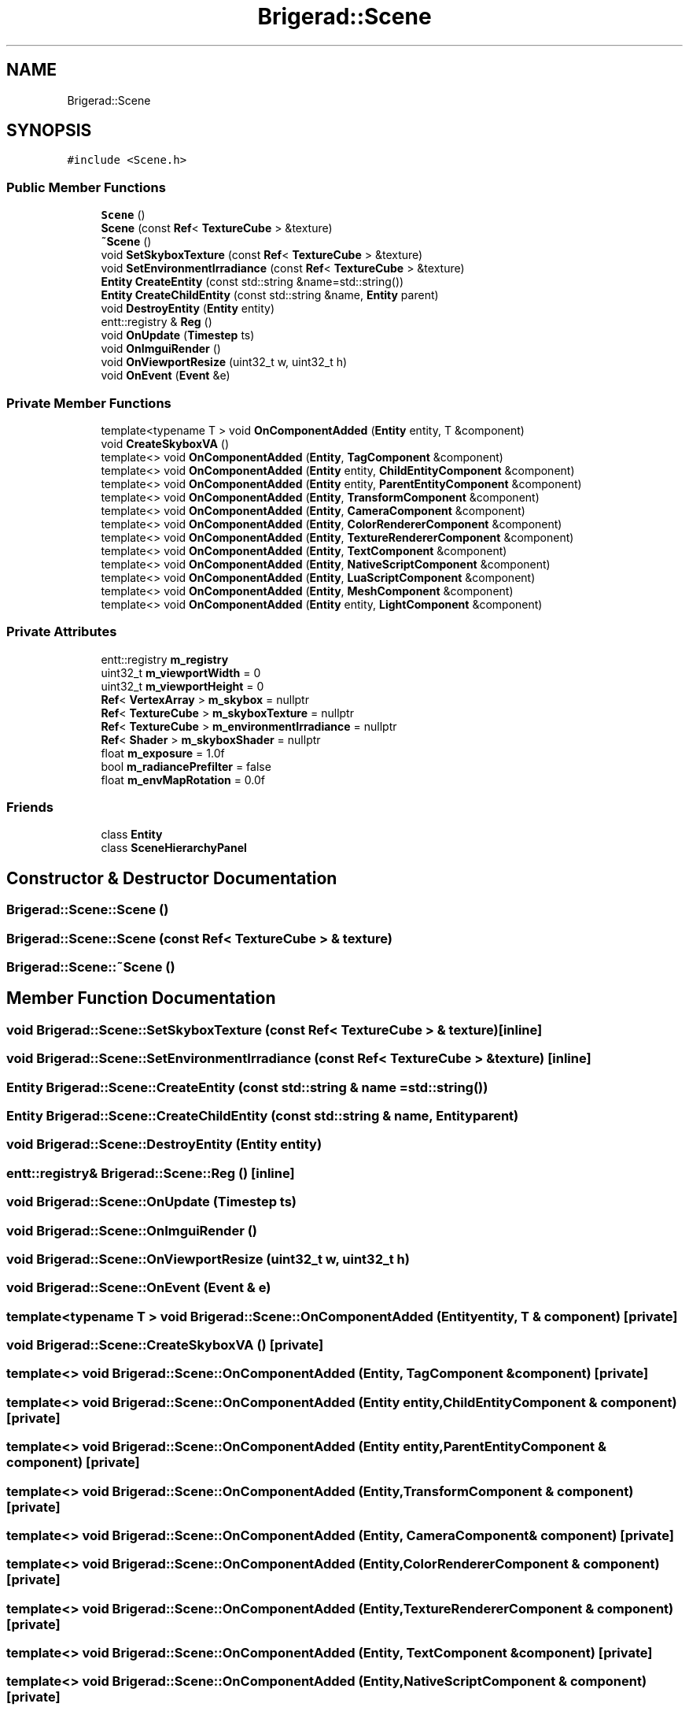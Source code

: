 .TH "Brigerad::Scene" 3 "Sun Feb 7 2021" "Version 0.2" "Brigerad" \" -*- nroff -*-
.ad l
.nh
.SH NAME
Brigerad::Scene
.SH SYNOPSIS
.br
.PP
.PP
\fC#include <Scene\&.h>\fP
.SS "Public Member Functions"

.in +1c
.ti -1c
.RI "\fBScene\fP ()"
.br
.ti -1c
.RI "\fBScene\fP (const \fBRef\fP< \fBTextureCube\fP > &texture)"
.br
.ti -1c
.RI "\fB~Scene\fP ()"
.br
.ti -1c
.RI "void \fBSetSkyboxTexture\fP (const \fBRef\fP< \fBTextureCube\fP > &texture)"
.br
.ti -1c
.RI "void \fBSetEnvironmentIrradiance\fP (const \fBRef\fP< \fBTextureCube\fP > &texture)"
.br
.ti -1c
.RI "\fBEntity\fP \fBCreateEntity\fP (const std::string &name=std::string())"
.br
.ti -1c
.RI "\fBEntity\fP \fBCreateChildEntity\fP (const std::string &name, \fBEntity\fP parent)"
.br
.ti -1c
.RI "void \fBDestroyEntity\fP (\fBEntity\fP entity)"
.br
.ti -1c
.RI "entt::registry & \fBReg\fP ()"
.br
.ti -1c
.RI "void \fBOnUpdate\fP (\fBTimestep\fP ts)"
.br
.ti -1c
.RI "void \fBOnImguiRender\fP ()"
.br
.ti -1c
.RI "void \fBOnViewportResize\fP (uint32_t w, uint32_t h)"
.br
.ti -1c
.RI "void \fBOnEvent\fP (\fBEvent\fP &e)"
.br
.in -1c
.SS "Private Member Functions"

.in +1c
.ti -1c
.RI "template<typename T > void \fBOnComponentAdded\fP (\fBEntity\fP entity, T &component)"
.br
.ti -1c
.RI "void \fBCreateSkyboxVA\fP ()"
.br
.ti -1c
.RI "template<> void \fBOnComponentAdded\fP (\fBEntity\fP, \fBTagComponent\fP &component)"
.br
.ti -1c
.RI "template<> void \fBOnComponentAdded\fP (\fBEntity\fP entity, \fBChildEntityComponent\fP &component)"
.br
.ti -1c
.RI "template<> void \fBOnComponentAdded\fP (\fBEntity\fP entity, \fBParentEntityComponent\fP &component)"
.br
.ti -1c
.RI "template<> void \fBOnComponentAdded\fP (\fBEntity\fP, \fBTransformComponent\fP &component)"
.br
.ti -1c
.RI "template<> void \fBOnComponentAdded\fP (\fBEntity\fP, \fBCameraComponent\fP &component)"
.br
.ti -1c
.RI "template<> void \fBOnComponentAdded\fP (\fBEntity\fP, \fBColorRendererComponent\fP &component)"
.br
.ti -1c
.RI "template<> void \fBOnComponentAdded\fP (\fBEntity\fP, \fBTextureRendererComponent\fP &component)"
.br
.ti -1c
.RI "template<> void \fBOnComponentAdded\fP (\fBEntity\fP, \fBTextComponent\fP &component)"
.br
.ti -1c
.RI "template<> void \fBOnComponentAdded\fP (\fBEntity\fP, \fBNativeScriptComponent\fP &component)"
.br
.ti -1c
.RI "template<> void \fBOnComponentAdded\fP (\fBEntity\fP, \fBLuaScriptComponent\fP &component)"
.br
.ti -1c
.RI "template<> void \fBOnComponentAdded\fP (\fBEntity\fP, \fBMeshComponent\fP &component)"
.br
.ti -1c
.RI "template<> void \fBOnComponentAdded\fP (\fBEntity\fP entity, \fBLightComponent\fP &component)"
.br
.in -1c
.SS "Private Attributes"

.in +1c
.ti -1c
.RI "entt::registry \fBm_registry\fP"
.br
.ti -1c
.RI "uint32_t \fBm_viewportWidth\fP = 0"
.br
.ti -1c
.RI "uint32_t \fBm_viewportHeight\fP = 0"
.br
.ti -1c
.RI "\fBRef\fP< \fBVertexArray\fP > \fBm_skybox\fP = nullptr"
.br
.ti -1c
.RI "\fBRef\fP< \fBTextureCube\fP > \fBm_skyboxTexture\fP = nullptr"
.br
.ti -1c
.RI "\fBRef\fP< \fBTextureCube\fP > \fBm_environmentIrradiance\fP = nullptr"
.br
.ti -1c
.RI "\fBRef\fP< \fBShader\fP > \fBm_skyboxShader\fP = nullptr"
.br
.ti -1c
.RI "float \fBm_exposure\fP = 1\&.0f"
.br
.ti -1c
.RI "bool \fBm_radiancePrefilter\fP = false"
.br
.ti -1c
.RI "float \fBm_envMapRotation\fP = 0\&.0f"
.br
.in -1c
.SS "Friends"

.in +1c
.ti -1c
.RI "class \fBEntity\fP"
.br
.ti -1c
.RI "class \fBSceneHierarchyPanel\fP"
.br
.in -1c
.SH "Constructor & Destructor Documentation"
.PP 
.SS "Brigerad::Scene::Scene ()"

.SS "Brigerad::Scene::Scene (const \fBRef\fP< \fBTextureCube\fP > & texture)"

.SS "Brigerad::Scene::~Scene ()"

.SH "Member Function Documentation"
.PP 
.SS "void Brigerad::Scene::SetSkyboxTexture (const \fBRef\fP< \fBTextureCube\fP > & texture)\fC [inline]\fP"

.SS "void Brigerad::Scene::SetEnvironmentIrradiance (const \fBRef\fP< \fBTextureCube\fP > & texture)\fC [inline]\fP"

.SS "\fBEntity\fP Brigerad::Scene::CreateEntity (const std::string & name = \fCstd::string()\fP)"

.SS "\fBEntity\fP Brigerad::Scene::CreateChildEntity (const std::string & name, \fBEntity\fP parent)"

.SS "void Brigerad::Scene::DestroyEntity (\fBEntity\fP entity)"

.SS "entt::registry& Brigerad::Scene::Reg ()\fC [inline]\fP"

.SS "void Brigerad::Scene::OnUpdate (\fBTimestep\fP ts)"

.SS "void Brigerad::Scene::OnImguiRender ()"

.SS "void Brigerad::Scene::OnViewportResize (uint32_t w, uint32_t h)"

.SS "void Brigerad::Scene::OnEvent (\fBEvent\fP & e)"

.SS "template<typename T > void Brigerad::Scene::OnComponentAdded (\fBEntity\fP entity, T & component)\fC [private]\fP"

.SS "void Brigerad::Scene::CreateSkyboxVA ()\fC [private]\fP"

.SS "template<> void Brigerad::Scene::OnComponentAdded (\fBEntity\fP, \fBTagComponent\fP & component)\fC [private]\fP"

.SS "template<> void Brigerad::Scene::OnComponentAdded (\fBEntity\fP entity, \fBChildEntityComponent\fP & component)\fC [private]\fP"

.SS "template<> void Brigerad::Scene::OnComponentAdded (\fBEntity\fP entity, \fBParentEntityComponent\fP & component)\fC [private]\fP"

.SS "template<> void Brigerad::Scene::OnComponentAdded (\fBEntity\fP, \fBTransformComponent\fP & component)\fC [private]\fP"

.SS "template<> void Brigerad::Scene::OnComponentAdded (\fBEntity\fP, \fBCameraComponent\fP & component)\fC [private]\fP"

.SS "template<> void Brigerad::Scene::OnComponentAdded (\fBEntity\fP, \fBColorRendererComponent\fP & component)\fC [private]\fP"

.SS "template<> void Brigerad::Scene::OnComponentAdded (\fBEntity\fP, \fBTextureRendererComponent\fP & component)\fC [private]\fP"

.SS "template<> void Brigerad::Scene::OnComponentAdded (\fBEntity\fP, \fBTextComponent\fP & component)\fC [private]\fP"

.SS "template<> void Brigerad::Scene::OnComponentAdded (\fBEntity\fP, \fBNativeScriptComponent\fP & component)\fC [private]\fP"

.SS "template<> void Brigerad::Scene::OnComponentAdded (\fBEntity\fP, \fBLuaScriptComponent\fP & component)\fC [private]\fP"

.SS "template<> void Brigerad::Scene::OnComponentAdded (\fBEntity\fP, \fBMeshComponent\fP & component)\fC [private]\fP"

.SS "template<> void Brigerad::Scene::OnComponentAdded (\fBEntity\fP entity, \fBLightComponent\fP & component)\fC [private]\fP"

.SH "Friends And Related Function Documentation"
.PP 
.SS "friend class \fBEntity\fP\fC [friend]\fP"

.SS "friend class SceneHierarchyPanel\fC [friend]\fP"

.SH "Member Data Documentation"
.PP 
.SS "entt::registry Brigerad::Scene::m_registry\fC [private]\fP"

.SS "uint32_t Brigerad::Scene::m_viewportWidth = 0\fC [private]\fP"

.SS "uint32_t Brigerad::Scene::m_viewportHeight = 0\fC [private]\fP"

.SS "\fBRef\fP<\fBVertexArray\fP> Brigerad::Scene::m_skybox = nullptr\fC [private]\fP"

.SS "\fBRef\fP<\fBTextureCube\fP> Brigerad::Scene::m_skyboxTexture = nullptr\fC [private]\fP"

.SS "\fBRef\fP<\fBTextureCube\fP> Brigerad::Scene::m_environmentIrradiance = nullptr\fC [private]\fP"

.SS "\fBRef\fP<\fBShader\fP> Brigerad::Scene::m_skyboxShader = nullptr\fC [private]\fP"

.SS "float Brigerad::Scene::m_exposure = 1\&.0f\fC [private]\fP"

.SS "bool Brigerad::Scene::m_radiancePrefilter = false\fC [private]\fP"

.SS "float Brigerad::Scene::m_envMapRotation = 0\&.0f\fC [private]\fP"


.SH "Author"
.PP 
Generated automatically by Doxygen for Brigerad from the source code\&.
